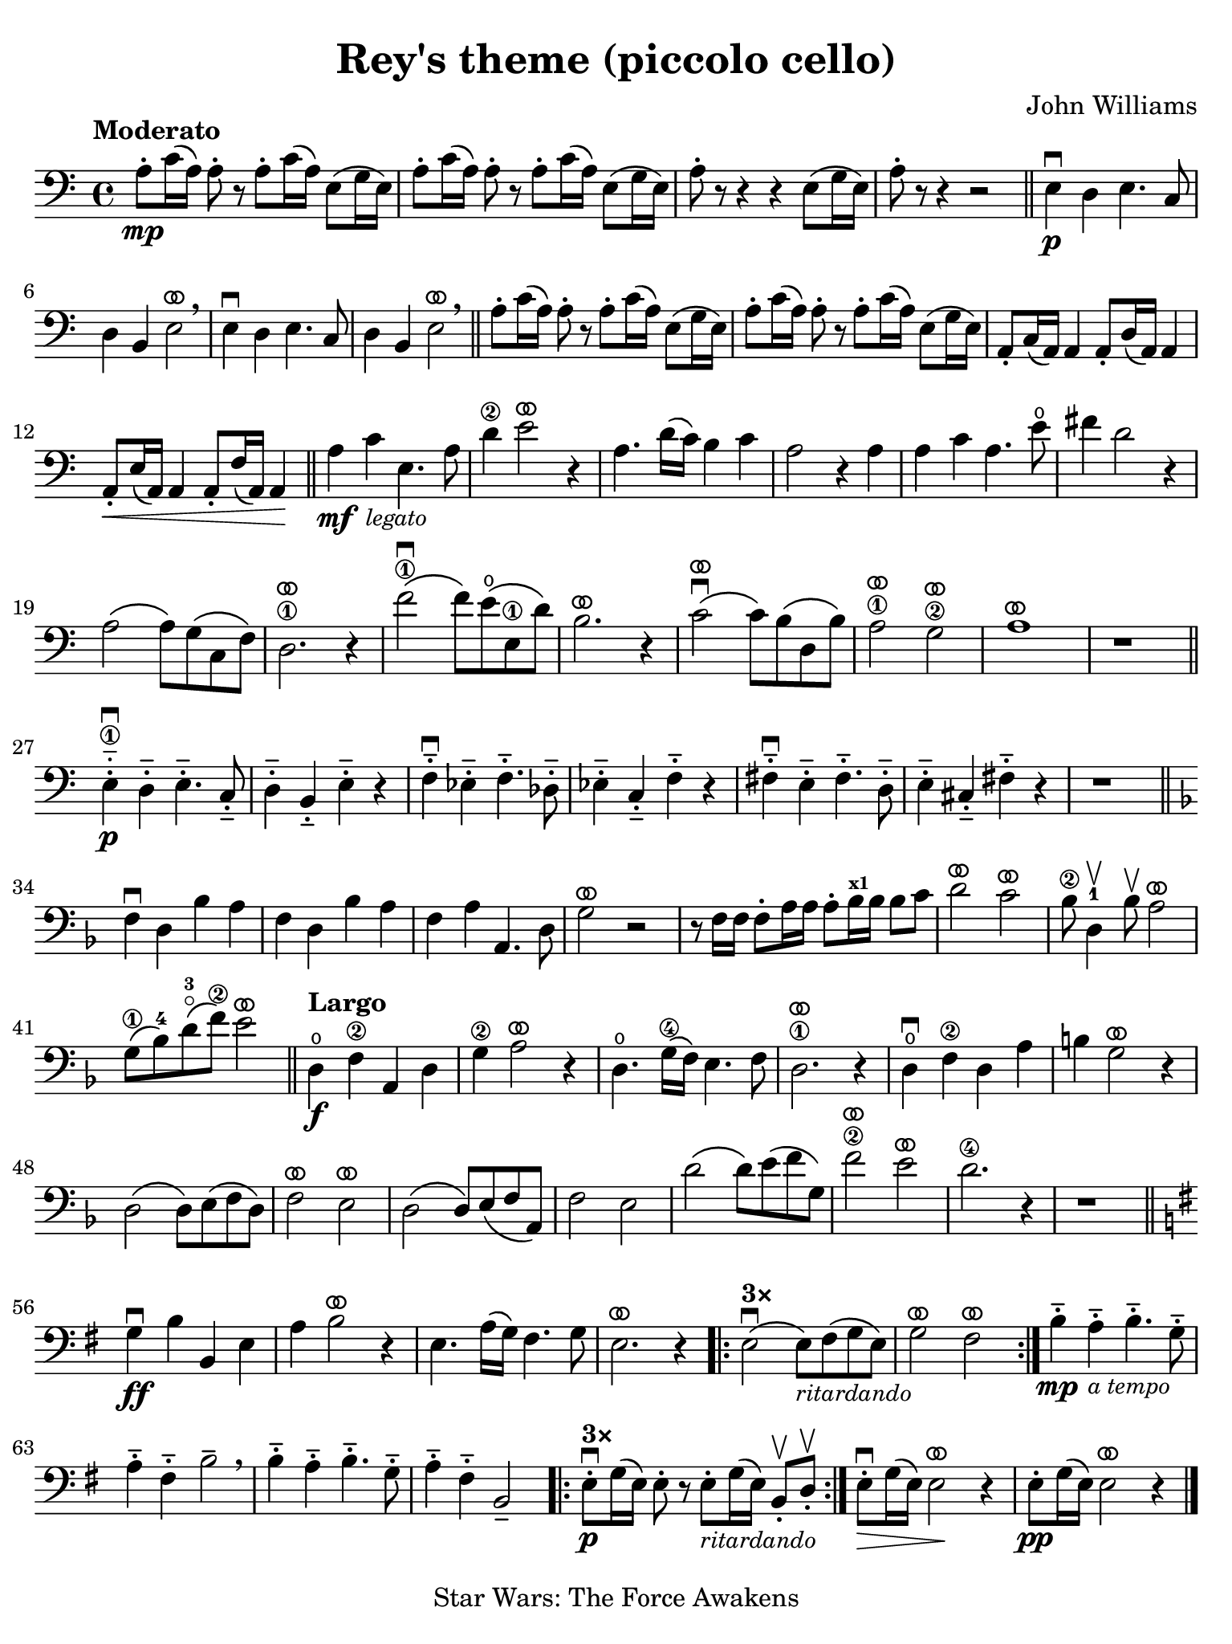 #(set-global-staff-size 21)

\version "2.24.0"

\header {
  title    = "Rey's theme (piccolo cello)"
  composer = "John Williams"
  tagline  = "Star Wars: The Force Awakens"
}

\language "italiano"

% iPad Pro 12.9

\paper {
  paper-width  = 195\mm
  paper-height = 260\mm
  indent = #0
  page-count = #1
  line-width = #184
%  ragged-last = ##t
  ragged-last-bottom = ##t
  ragged-bottom = ##f
}

ringsps = #"
  0.15 setlinewidth
  0.9 0.6 moveto
  0.4 0.6 0.5 0 361 arc
  stroke
  1.0 0.6 0.5 0 361 arc
  stroke
  "

vibrato = \markup {
  \with-dimensions #'(-0.2 . 1.6) #'(0 . 1.2)
  \postscript #ringsps
}

\score {
  \new Staff { %\with{instrumentName=#"Piccolo"}{ 
    \override Hairpin.to-barline = ##f
    \time 4/4
    \key do \major
    \clef "bass"
    \tempo "Moderato"

    la8\mp-. do'16\( la16\) la8-. r8 la8-. do'16\( la16\) mi8\( sol16 mi16\)
    | la8-. do'16\( la16\) la8-. r8 la8-. do'16\( la16\) mi8\( sol16 mi16\)
    | la8-. r8 r4 r4 mi8\( sol16 mi16\)
    | la8-. r8 r4 r2
    \bar "||"
    mi4\p\downbow re4 mi4. do8
    | re4 si,4 mi2^\vibrato\breathe
    mi4\downbow re4 mi4. do8
    | re4 si,4 mi2^\vibrato\breathe
    \bar "||"
      la8-. do'16\( la16\) la8-. r8 la8-. do'16\( la16\) mi8\( sol16 mi16\)
    | la8-. do'16\( la16\) la8-. r8 la8-. do'16\( la16\) mi8\( sol16 mi16\)
    | la,8-. do16\( la,16\) la,4 la,8-. re16\( la,16\) la,4
    | la,8-.\< mi16\( la,16\) la,4 la,8-. fa16\( la,16\) la,4\!
    \bar "||"
    la4\mf do'4_\markup{\small\italic "legato"} mi4. la8
    | re'4\2 mi'2^\vibrato r4
    | la4. re'16\( do'16\) si4 do'4
    | la2 r4 la4
    | la4 do'4 la4. mi'8\open
    | fad'4 re'2 r4
    | la2\( la8\) sol8\( do8 fa8\)
    | re2.\1
    ^\vibrato r4
    | fa'2\1\downbow\( fa'8\) mi'8\open\( mi8\1 re'8\)
    | si2.^\vibrato r4
    | do'2^\vibrato\downbow\( do'8\) si8\( re8 si8\)
    | la2\1^\vibrato sol2\2^\vibrato
    | la1^\vibrato
    | r1
    \bar "||"
    mi4\1-.-_\downbow\p re4-.-- mi4.-.-- do8-.--
    | re4-.-- si,4-.-- mi-.-- r4
    | fa4-.--\downbow mib4-.-- fa4.-.-- reb8-.--
    | mib4-.-- do4-.-- fa4-.-- r4
    | fad4-.--\downbow mi4-.-- fad4.-.-- re8-.--
    | mi4-.-- dod4-.-- fad-.-- r4
    | r1
    \bar "||"
    \key fa \major
    fa4\downbow re4 sib4 la4
    | fa4 re4 sib4 la4
    | fa4 la4 la,4. re8
    | sol2^\vibrato r2
    | r8 fa16 fa16 fa8-. la16 la16 la8-. sib16^\markup{\bold\teeny x1} sib16 sib8 do'8
    | re'2^\vibrato do'2^\vibrato
    | sib8\2 re4-1\upbow sib8\upbow la2^\vibrato
    | sol8\1\( sib8-4\) re'8-3\flageolet\( fa'8\2\) mi'2^\vibrato
    \bar "||"
    \tempo "Largo"
    re4\open\f fa4\2 la,4 re4
    | sol4\2 la2^\vibrato r4
    | re4.\open sol16\4\( fa16\) mi4. fa8
    | re2.\1^\vibrato r4
    | re4\open\downbow fa4\2 re4 la4
    | si!4 sol2^\vibrato r4 
    | re2\( re8\) mi8\( fa8 re8\)
    | fa2^\vibrato mi2^\vibrato
    | re2\( re8\) mi8\( fa8 la,8\)
    | fa2 mi2
    | re'2\( re'8\) mi'8\( fa'8 sol8\)
    | fa'2\2^\vibrato mi'2^\vibrato
    | re'2.\4 r4
    | r1
    \bar "||"
    \key sol \major
    | sol4\downbow\ff si4 si,4 mi4
    | la4 si2^\vibrato r4
    | mi4.la16\( sol16\) fad4. sol8
    | mi2.^\vibrato r4
    
    \repeat volta 3 {
      \volta #'() { s1*0^\markup { \bold "3×" } }
      \volta 1 {| mi2\downbow\( mi8\)_\markup{\small\italic "ritardando"} fad\( sol8 mi8\) | sol2^\vibrato fad2^\vibrato}
    }

    | si4-.--\mp la4-.--_\markup{\small\italic "a tempo"} si4.-.-- sol8-.-- 
    | la4-.-- fad4-.-- si2-- \breathe
    | si4-.-- la4-.-- si4.-.-- sol8-.-- 
    | la4-.-- fad4-.-- si,2--
    
    \repeat volta 3 {
      \volta #'() { s1*0^\markup { \bold "3×" } }
      \volta 1 {| mi8-.\downbow\p sol16\( mi16\) mi8-. r8 
                  mi8-._\markup{\small\italic "ritardando"} sol16\( mi16\) si,8-.\upbow re8-.\upbow}
    }
    
    | mi8-.\downbow\> sol16\( mi16\) mi2\!^\vibrato r4
    | mi8-.\pp sol16\( mi16\) mi2^\vibrato r4
    \bar "|."
  }
}
